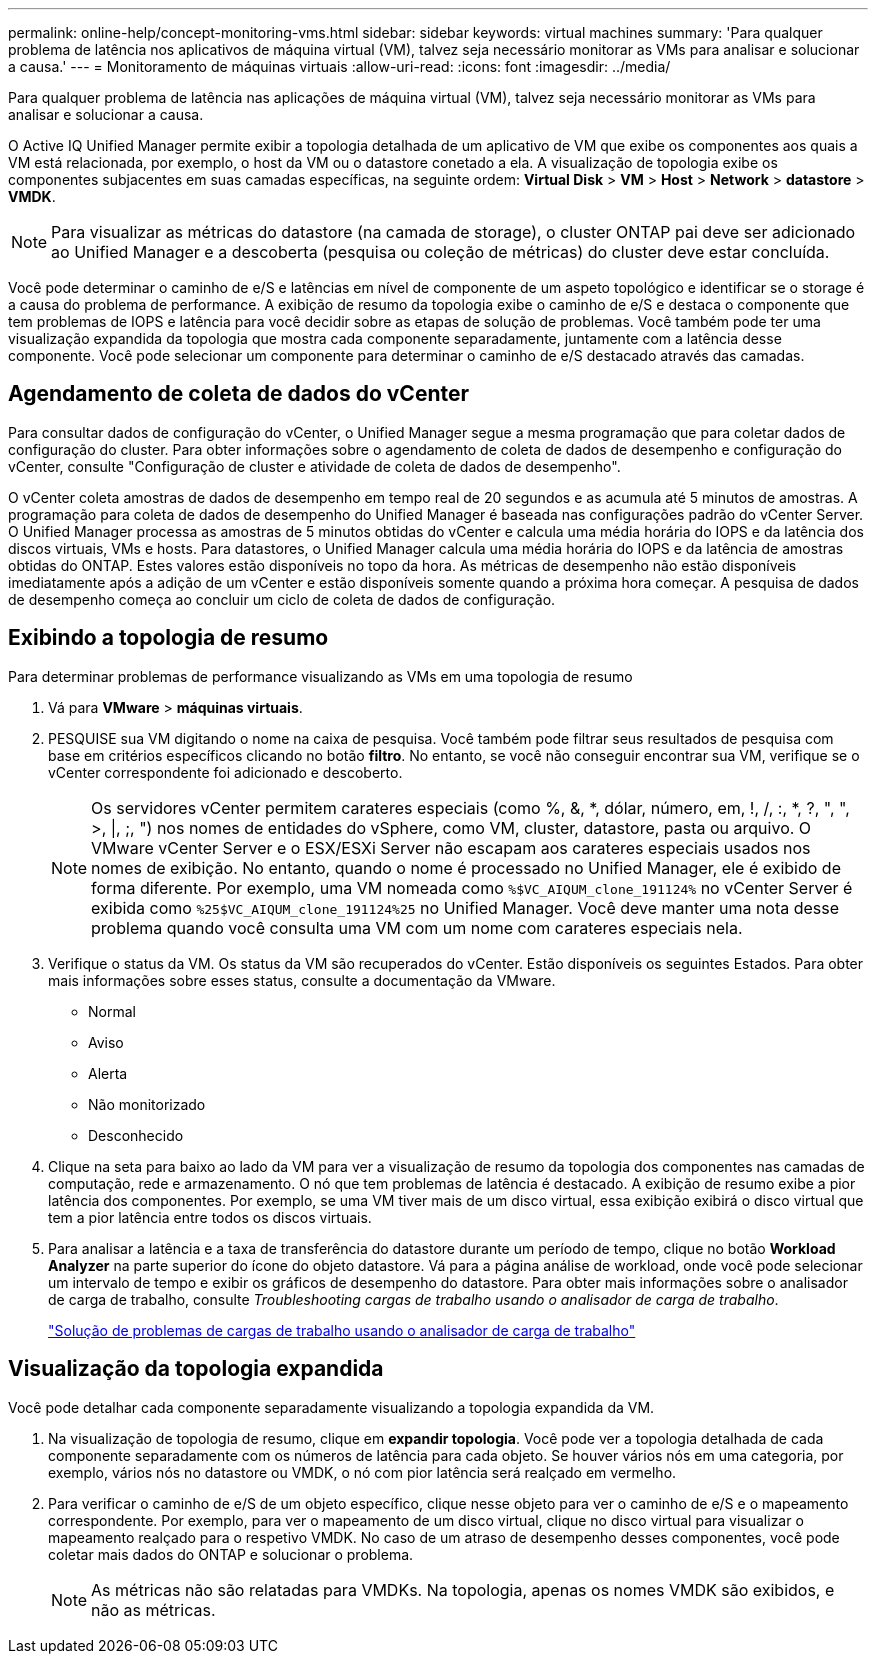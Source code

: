 ---
permalink: online-help/concept-monitoring-vms.html 
sidebar: sidebar 
keywords: virtual machines 
summary: 'Para qualquer problema de latência nos aplicativos de máquina virtual (VM), talvez seja necessário monitorar as VMs para analisar e solucionar a causa.' 
---
= Monitoramento de máquinas virtuais
:allow-uri-read: 
:icons: font
:imagesdir: ../media/


[role="lead"]
Para qualquer problema de latência nas aplicações de máquina virtual (VM), talvez seja necessário monitorar as VMs para analisar e solucionar a causa.

O Active IQ Unified Manager permite exibir a topologia detalhada de um aplicativo de VM que exibe os componentes aos quais a VM está relacionada, por exemplo, o host da VM ou o datastore conetado a ela. A visualização de topologia exibe os componentes subjacentes em suas camadas específicas, na seguinte ordem: *Virtual Disk* > *VM* > *Host* > *Network* > *datastore* > *VMDK*.

[NOTE]
====
Para visualizar as métricas do datastore (na camada de storage), o cluster ONTAP pai deve ser adicionado ao Unified Manager e a descoberta (pesquisa ou coleção de métricas) do cluster deve estar concluída.

====
Você pode determinar o caminho de e/S e latências em nível de componente de um aspeto topológico e identificar se o storage é a causa do problema de performance. A exibição de resumo da topologia exibe o caminho de e/S e destaca o componente que tem problemas de IOPS e latência para você decidir sobre as etapas de solução de problemas. Você também pode ter uma visualização expandida da topologia que mostra cada componente separadamente, juntamente com a latência desse componente. Você pode selecionar um componente para determinar o caminho de e/S destacado através das camadas.



== Agendamento de coleta de dados do vCenter

Para consultar dados de configuração do vCenter, o Unified Manager segue a mesma programação que para coletar dados de configuração do cluster. Para obter informações sobre o agendamento de coleta de dados de desempenho e configuração do vCenter, consulte "Configuração de cluster e atividade de coleta de dados de desempenho".

O vCenter coleta amostras de dados de desempenho em tempo real de 20 segundos e as acumula até 5 minutos de amostras. A programação para coleta de dados de desempenho do Unified Manager é baseada nas configurações padrão do vCenter Server. O Unified Manager processa as amostras de 5 minutos obtidas do vCenter e calcula uma média horária do IOPS e da latência dos discos virtuais, VMs e hosts. Para datastores, o Unified Manager calcula uma média horária do IOPS e da latência de amostras obtidas do ONTAP. Estes valores estão disponíveis no topo da hora. As métricas de desempenho não estão disponíveis imediatamente após a adição de um vCenter e estão disponíveis somente quando a próxima hora começar. A pesquisa de dados de desempenho começa ao concluir um ciclo de coleta de dados de configuração.



== Exibindo a topologia de resumo

Para determinar problemas de performance visualizando as VMs em uma topologia de resumo

. Vá para *VMware* > *máquinas virtuais*.
. PESQUISE sua VM digitando o nome na caixa de pesquisa. Você também pode filtrar seus resultados de pesquisa com base em critérios específicos clicando no botão *filtro*. No entanto, se você não conseguir encontrar sua VM, verifique se o vCenter correspondente foi adicionado e descoberto.
+
[NOTE]
====
Os servidores vCenter permitem carateres especiais (como %, &, *, dólar, número, em, !, /, :, *, ?, ", ", >, |, ;, ") nos nomes de entidades do vSphere, como VM, cluster, datastore, pasta ou arquivo. O VMware vCenter Server e o ESX/ESXi Server não escapam aos carateres especiais usados nos nomes de exibição. No entanto, quando o nome é processado no Unified Manager, ele é exibido de forma diferente. Por exemplo, uma VM nomeada como `%$VC_AIQUM_clone_191124%` no vCenter Server é exibida como `%25$VC_AIQUM_clone_191124%25` no Unified Manager. Você deve manter uma nota desse problema quando você consulta uma VM com um nome com carateres especiais nela.

====
. Verifique o status da VM. Os status da VM são recuperados do vCenter. Estão disponíveis os seguintes Estados. Para obter mais informações sobre esses status, consulte a documentação da VMware.
+
** Normal
** Aviso
** Alerta
** Não monitorizado
** Desconhecido


. Clique na seta para baixo ao lado da VM para ver a visualização de resumo da topologia dos componentes nas camadas de computação, rede e armazenamento. O nó que tem problemas de latência é destacado. A exibição de resumo exibe a pior latência dos componentes. Por exemplo, se uma VM tiver mais de um disco virtual, essa exibição exibirá o disco virtual que tem a pior latência entre todos os discos virtuais.
. Para analisar a latência e a taxa de transferência do datastore durante um período de tempo, clique no botão *Workload Analyzer* na parte superior do ícone do objeto datastore. Vá para a página análise de workload, onde você pode selecionar um intervalo de tempo e exibir os gráficos de desempenho do datastore. Para obter mais informações sobre o analisador de carga de trabalho, consulte _Troubleshooting cargas de trabalho usando o analisador de carga de trabalho_.
+
link:concept-troubleshooting-workloads-using-the-workload-analyzer.html["Solução de problemas de cargas de trabalho usando o analisador de carga de trabalho"]





== Visualização da topologia expandida

Você pode detalhar cada componente separadamente visualizando a topologia expandida da VM.

. Na visualização de topologia de resumo, clique em *expandir topologia*. Você pode ver a topologia detalhada de cada componente separadamente com os números de latência para cada objeto. Se houver vários nós em uma categoria, por exemplo, vários nós no datastore ou VMDK, o nó com pior latência será realçado em vermelho.
. Para verificar o caminho de e/S de um objeto específico, clique nesse objeto para ver o caminho de e/S e o mapeamento correspondente. Por exemplo, para ver o mapeamento de um disco virtual, clique no disco virtual para visualizar o mapeamento realçado para o respetivo VMDK. No caso de um atraso de desempenho desses componentes, você pode coletar mais dados do ONTAP e solucionar o problema.
+
[NOTE]
====
As métricas não são relatadas para VMDKs. Na topologia, apenas os nomes VMDK são exibidos, e não as métricas.

====


